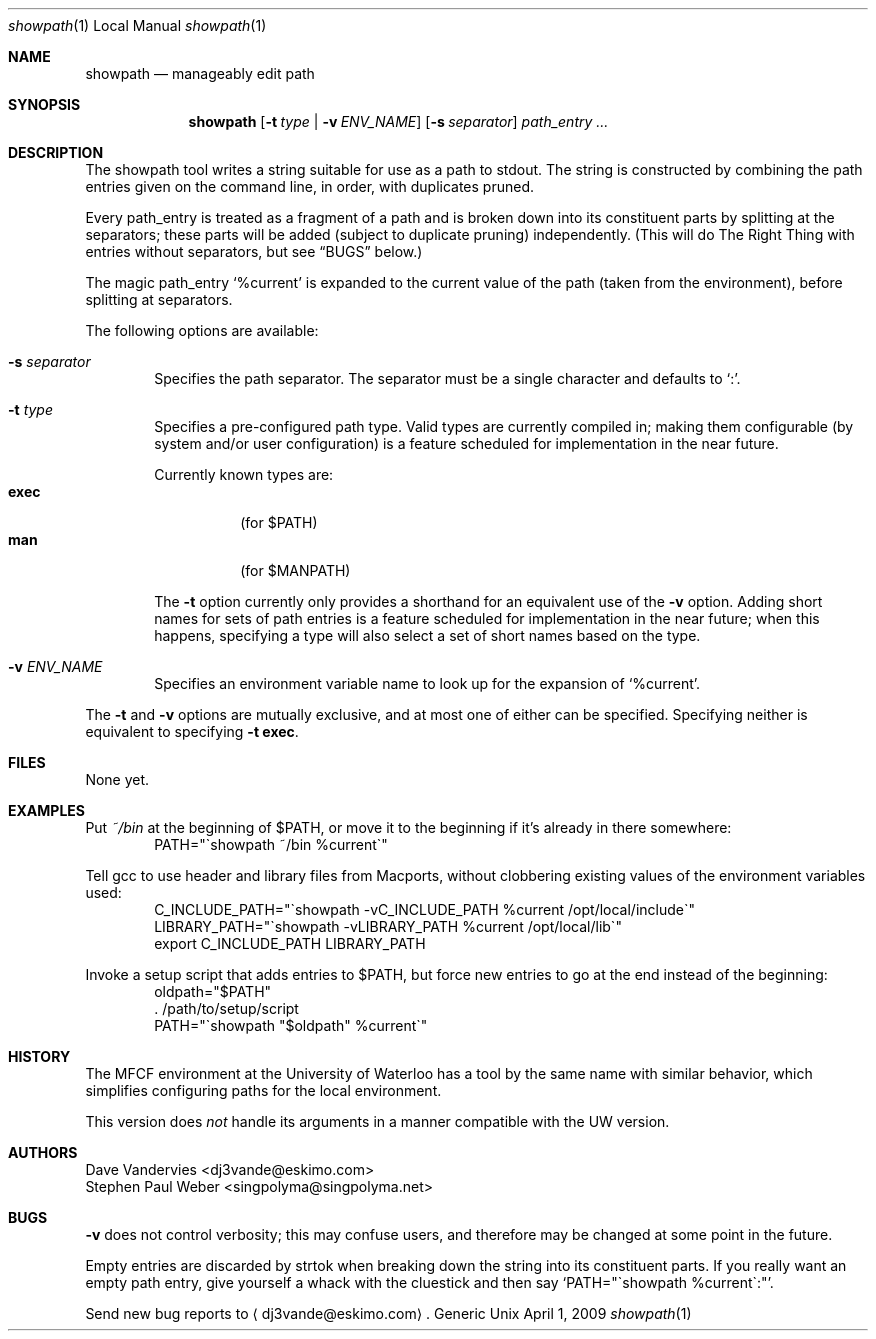 .Dd April 1, 2009
.Dt showpath 1 LOCAL
.Os Generic Unix
.Sh NAME
.Nm showpath
.Nd manageably edit path
.Sh SYNOPSIS
.Nm showpath
.Op Fl t Ar type | Fl v Ar ENV_NAME
.Op Fl s Ar separator
.Ar path_entry ...
.Sh DESCRIPTION
The showpath tool writes a string suitable for use as a path
to stdout.
The string is constructed by combining the path entries given on
the command line, in order, with duplicates pruned.
.Pp
Every path_entry is treated as a fragment of a path and is broken
down into its constituent parts by splitting at the separators;
these parts will be added (subject to duplicate pruning) independently.
(This will do The Right Thing with entries without separators, but
see
.Sx BUGS
below.)
.Pp
The magic path_entry
.Ql %current
is expanded to the current value of the path (taken from the environment),
before splitting at separators.
.Pp
The following options are available:
.Bl -tag -width flag
.It Fl s Ar separator
Specifies the path separator.
The separator must be a single character and defaults to
.Ql \&: .
.It Fl t Ar type
Specifies a pre-configured path type.
Valid types are currently compiled in; making them configurable (by system
and/or user configuration) is a feature scheduled for implementation in
the near future.
.Pp
Currently known types are:
.Bl -tag -compact
.It Li exec
(for
.Ev $PATH )
.It Li man
(for
.Ev $MANPATH )
.El
.Pp
The
.Fl t
option currently only provides a shorthand for an equivalent use of the
.Fl v
option.
Adding short names for sets of path entries is a feature scheduled
for implementation in the near future; when this happens, specifying
a type will also select a set of short names based on the type.
.It Fl v Ar ENV_NAME
Specifies an environment variable name to look up for the expansion of
.Ql %current .
.El
.Pp
The
.Fl t
and
.Fl v
options are mutually exclusive, and at most one of either can be specified.
Specifying neither is equivalent to specifying
.Bk -words
.Fl t Li exec .
.Ek
.Sh FILES
None yet.
.Sh EXAMPLES
Put
.Pa ~/bin
at the beginning of
.Ev $PATH ,
or move it to the beginning if it's already in there somewhere:
.Bd -literal -offset indent -compact
PATH="\*(gashowpath ~/bin %current\*(ga"
.Ed
.Pp
Tell gcc to use header and library files from Macports,
without clobbering existing values of the environment
variables used:
.Bd -literal -offset indent -compact
C_INCLUDE_PATH="\*(gashowpath -vC_INCLUDE_PATH %current /opt/local/include\*(ga"
LIBRARY_PATH="\*(gashowpath -vLIBRARY_PATH %current /opt/local/lib\*(ga"
export C_INCLUDE_PATH LIBRARY_PATH
.Ed
.Pp
Invoke a setup script that adds entries to
.Ev $PATH ,
but force new entries to go at the end instead of the beginning:
.Bd -literal -offset indent -compact
oldpath="$PATH"
\&. /path/to/setup/script
PATH="\*(gashowpath "$oldpath" %current\*(ga"
.Ed
.Sh HISTORY
The MFCF environment at the University of Waterloo has a tool by
the same name with similar behavior, which simplifies configuring
paths for the local environment.
.Pp
This version does
.Em not
handle its arguments in a manner compatible with the UW version.
.Sh AUTHORS
.An "Dave Vandervies" Aq dj3vande@eskimo.com
.An "Stephen Paul Weber" Aq singpolyma@singpolyma.net
.Sh BUGS
.Fl v
does not control verbosity; this may confuse users, and
therefore may be changed at some point in the future.
.Pp
Empty entries are discarded by strtok when breaking down the string
into its constituent parts.
If you really want an empty path entry, give yourself a whack with
the cluestick and then say
.Bk -words
.Ql PATH="\*(gashowpath %current\*(ga:" .
.Ek
.Pp
Send new bug reports to 
.Aq dj3vande@eskimo.com .
